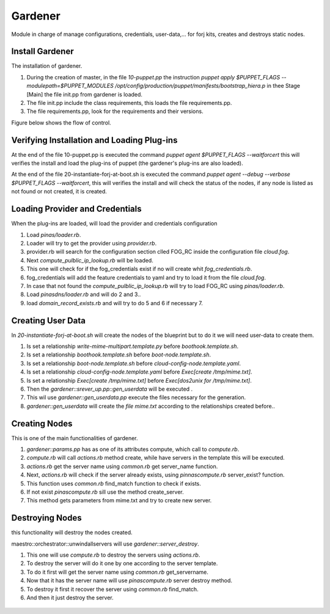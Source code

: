 Gardener
=========
Module in charge of manage configurations, credentials, user-data,... for forj kits, creates and destroys static nodes.


Install Gardener
--------
The installation of gardener.

1. During the creation of master, in the file `10-puppet.pp` the instruction `puppet apply $PUPPET_FLAGS --modulepath=$PUPPET_MODULES /opt/config/production/puppet/manifests/bootstrap_hiera.p` in thee Stage [Main] the file init.pp from gardener is loaded.

2. The file init.pp include the class requirements, this loads the file requirements.pp.

3. The file requirements.pp, look for the requirements and their versions.

Figure below shows the flow of control.


.. figure:: /img/gardener_install.jpg


Verifying Installation and Loading Plug-ins
-------
At the end of the file 10-puppet.pp is executed the command `puppet agent $PUPPET_FLAGS --waitforcert` this will verifies the install and load the plug-ins of puppet (the gardener's plug-ins are also loaded).

At the end of the file 20-instantiate-forj-at-boot.sh is executed the command `puppet agent --debug --verbose $PUPPET_FLAGS --waitforcert`, this will verifies the install and will check the status of the nodes, if any node is listed as not found or not created, it is created.


.. figure:: /img/gardener_verify.jpg


Loading Provider and Credentials
-------
When the plug-ins are loaded, will load the provider and credentials configuration 

1. Load `pinas/loader.rb`.
2. Loader will try to get the provider using `provider.rb`.
3. provider.rb will search for the configuration section clled FOG_RC inside the configuration file `cloud.fog`.
4. Next `compute_pulblic_ip_lookup.rb` will be loaded.
5. This one will check for if the fog_credentials exist if no will create whit `fog_credentials.rb`.
6. fog_credentials will add the feature credentials to yaml and try to load it from the file `cloud.fog`.
7. In case that not found the `compute_pulblic_ip_lookup.rb` will try to load FOG_RC using `pinas/loader.rb`.
8. Load `pinasdns/loader.rb` and will do 2 and 3..
9. load `domain_record_exists.rb` and will try to do 5 and 6 if necessary 7.


.. figure:: /img/gardener_load_provider_and_credentials.jpg


Creating User Data
-------
In `20-instantiate-forj-at-boot.sh` will create the nodes of the blueprint but to do it we will need user-data to create them.

1. Is set a relationship `write-mime-multipart.template.py` before `boothook.template.sh`.
2. Is set a relationship `boothook.template.sh` before `boot-node.template.sh`.
3. Is set a relationship `boot-node.template.sh` before `cloud-config-node.template.yaml`.
4. Is set a relationship `cloud-config-node.template.yaml` before `Exec[create /tmp/mime.txt]`.
5. Is set a relationship `Exec[create /tmp/mime.txt]` before `Exec[dos2unix for /tmp/mime.txt]`.
6. Then the `gardener::srever_up.pp::gen_userdata` will be executed .
7. This wil use `gardener::gen_userdata.pp` execute the files necessary for the generation.
8. `gardener::gen_userdata` will create the `file mime.txt` according to the relationships created before..


.. figure:: /img/gardener_create_userdata.jpg


.. _accept-contributions:
Creating Nodes
-------
This is one of the main functionalities of gardener.

1. `gardener::params.pp` has as one of its attributes compute, which call to `compute.rb`.
2. `compute.rb` will call `actions.rb` method create, while have servers in the template this will be executed.
3. `actions.rb` get the server name using `common.rb` get server_name function.
4. Next, `actions.rb` will check if the server already exists, using  `pinnascompute.rb` server_exist? function.
5. This function uses `common.rb` find_match function to check if exists.
6. If not exist `pinascompute.rb` sill use the method create_server.
7. This method gets parameters from mime.txt and try to create new server.


.. figure:: /img/gardener_node_creation.jpg


Destroying Nodes
-------
this functionality will destroy the nodes created.

maestro::orchestrator::unwindallservers will use `gardener::server_destroy`.

1. This one will use `compute.rb` to destroy the servers using `actions.rb`.
2. To destroy the server will do it one by one according to the server template.
3. To do it first will get the server name using `common.rb` get_servername.
4. Now that it has the server name will use `pinascompute.rb` server destroy method.
5. To destroy it first it recover the server using `common.rb` find_match.
6. And then it just destroy the server.

.. figure:: /img/gardener_node_destroy.jpg


